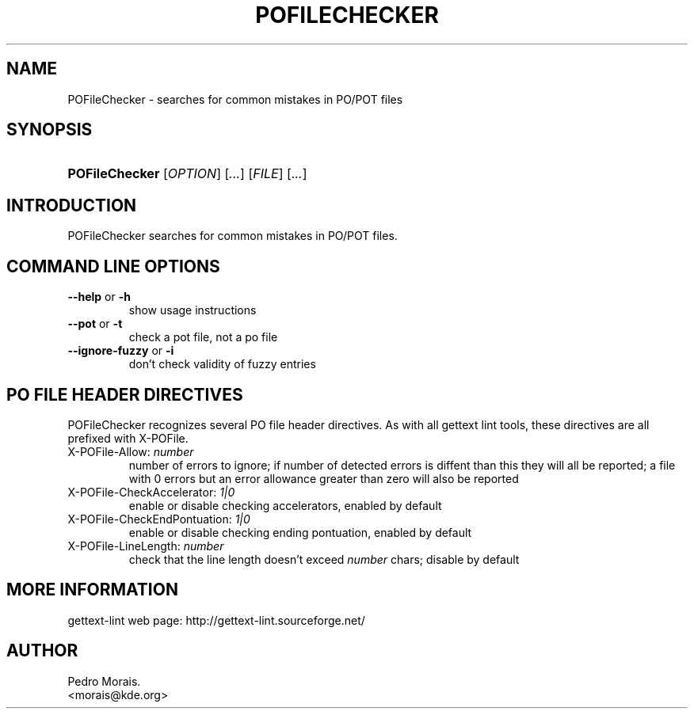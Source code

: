 .\" ** You probably do not want to edit this file directly **
.\" It was generated using the DocBook XSL Stylesheets (version 1.69.1).
.\" Instead of manually editing it, you probably should edit the DocBook XML
.\" source for it and then use the DocBook XSL Stylesheets to regenerate it.
.TH "POFILECHECKER" "1" "08/16/2006" "" ""
.\" disable hyphenation
.nh
.\" disable justification (adjust text to left margin only)
.ad l
.SH "NAME"
POFileChecker \- searches for common mistakes in PO/POT files
.SH "SYNOPSIS"
.HP 14
\fBPOFileChecker\fR [\fIOPTION\fR] [\fI...\fR] [\fIFILE\fR] [\fI...\fR]
.SH "INTRODUCTION"
.PP
POFileChecker
searches for common mistakes in PO/POT files.
.SH "COMMAND LINE OPTIONS"
.TP
\fB\-\-help\fR or \fB\-h\fR
show usage instructions
.TP
\fB\-\-pot\fR or \fB\-t\fR
check a pot file, not a po file
.TP
\fB\-\-ignore\-fuzzy\fR or \fB\-i\fR
don't check validity of fuzzy entries
.SH "PO FILE HEADER DIRECTIVES"
.PP
POFileChecker
recognizes several PO file header directives. As with all gettext lint tools, these directives are all prefixed with X\-POFile.
.TP
X\-POFile\-Allow: \fInumber\fR
number of errors to ignore; if number of detected errors is diffent than this they will all be reported; a file with 0 errors but an error allowance greater than zero will also be reported
.TP
X\-POFile\-CheckAccelerator: \fI1|0\fR
enable or disable checking accelerators, enabled by default
.TP
X\-POFile\-CheckEndPontuation: \fI1|0\fR
enable or disable checking ending pontuation, enabled by default
.TP
X\-POFile\-LineLength: \fInumber\fR
check that the line length doesn't exceed
\fInumber\fR
chars; disable by default
.SH "MORE INFORMATION"
.PP
gettext\-lint web page: http://gettext\-lint.sourceforge.net/
.SH "AUTHOR"
Pedro Morais. 
.br
<morais@kde.org>
